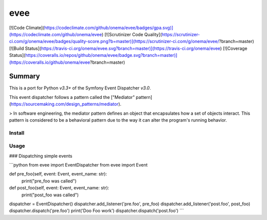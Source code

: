 evee
=====

[![Code Climate](https://codeclimate.com/github/onema/evee/badges/gpa.svg)](https://codeclimate.com/github/onema/evee)
[![Scrutinizer Code Quality](https://scrutinizer-ci.com/g/onema/evee/badges/quality-score.png?b=master)](https://scrutinizer-ci.com/g/onema/evee/?branch=master)
[![Build Status](https://travis-ci.org/onema/evee.svg?branch=master)](https://travis-ci.org/onema/evee)
[![Coverage Status](https://coveralls.io/repos/github/onema/evee/badge.svg?branch=master)](https://coveralls.io/github/onema/evee?branch=master)

Summary
_______

This is a port for Python `v3.3+` of the Symfony Event Dispatcher `v3.0`.

This event dispatcher follows a pattern called the ["Mediator" pattern](https://sourcemaking.com/design_patterns/mediator).

> In software engineering, the mediator pattern defines an object that encapsulates how a set of objects interact. This pattern is considered to be a behavioral pattern due to the way it can alter the program's running behavior.

Install
--------

Usage
--------

### Dispatching simple events

```python
from evee import EventDispatcher
from evee import Event

def pre_foo(self, event: Event, event_name: str):
    print("pre_foo was called")

def post_foo(self, event: Event, event_name: str):
    print("post_foo was called")

dispatcher = EventDispatcher()
dispatcher.add_listener('pre.foo', pre_foo)
dispatcher.add_listener('post.foo', post_foo)
dispatcher.dispatch('pre.foo')
print('Doo Foo work')
dispatcher.dispatch('post.foo')
```


